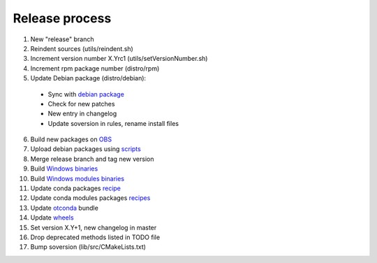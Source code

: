 .. _release:

===============
Release process
===============

1. New "release" branch

2. Reindent sources (utils/reindent.sh)

3. Increment version number X.Yrc1 (utils/setVersionNumber.sh)

4. Increment rpm package number (distro/rpm)

5. Update Debian package (distro/debian):

  - Sync with `debian package <https://packages.debian.org/source/sid/openturns>`_
  - Check for new patches
  - New entry in changelog
  - Update soversion in rules, rename install files

6. Build new packages on `OBS <https://build.opensuse.org/project/monitor/science:openturns>`_

7. Upload debian packages using `scripts <https://github.com/openturns/build-deb/>`_

8. Merge release branch and tag new version

9. Build `Windows binaries <https://github.com/openturns/build/>`_

10. Build `Windows modules binaries <https://github.com/openturns/build-modules>`_

11. Update conda packages `recipe <https://github.com/conda-forge/openturns-feedstock>`_

12. Update conda modules packages `recipes <https://github.com/conda-forge?q=ot>`_

13. Update `otconda <https://github.com/openturns/otconda>`_ bundle

14. Update `wheels <https://github.com/openturns/build-wheels>`_

15. Set version X.Y+1, new changelog in master

16. Drop deprecated methods listed in TODO file

17. Bump soversion (lib/src/CMakeLists.txt)
